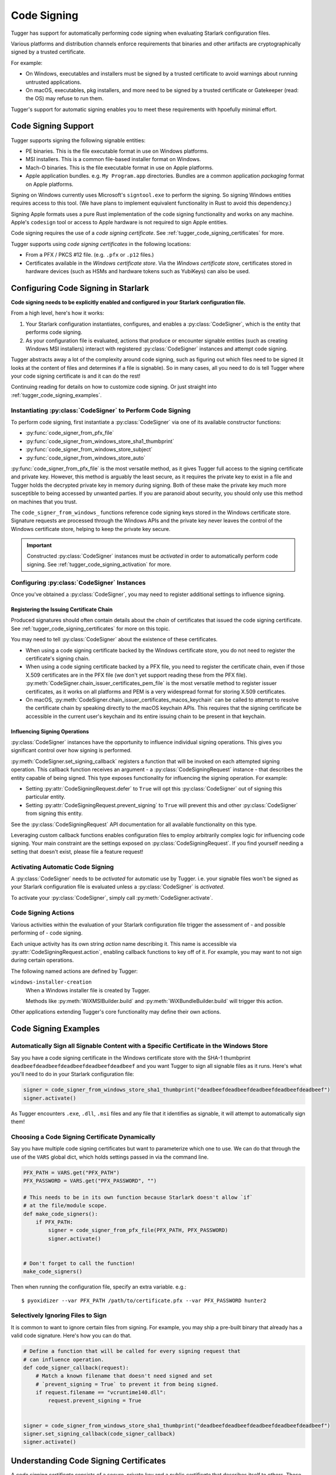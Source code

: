 .. py:currentmodule:: starlark_tugger

.. _tugger_code_signing:

============
Code Signing
============

Tugger has support for automatically performing code signing when evaluating
Starlark configuration files.

Various platforms and distribution channels enforce requirements that binaries
and other artifacts are cryptographically signed by a trusted certificate.

For example:

* On Windows, executables and installers must be signed by a trusted certificate
  to avoid warnings about running untrusted applications.
* On macOS, executables, pkg installers, and more need to be signed by a trusted
  certificate or Gatekeeper (read: the OS) may refuse to run them.

Tugger's support for automatic signing enables you to meet these requirements
with hpoefully minimal effort.

Code Signing Support
====================

Tugger supports signing the following signable entities:

* PE binaries. This is the file executable format in use on Windows platforms.
* MSI installers. This is a common file-based installer format on Windows.
* Mach-O binaries. This is the file executable format in use on Apple platforms.
* Apple application bundles. e.g. ``My Program.app`` directories. Bundles are
  a common application *packaging* format on Apple platforms.

Signing on Windows currently uses Microsoft's ``signtool.exe`` to perform the
signing. So signing Windows entities requires access to this tool. (We have plans
to implement equivalent functionality in Rust to avoid this dependency.)

Signing Apple formats uses a pure Rust implementation of the code signing
functionality and works on any machine. Apple's ``codesign`` tool or access
to Apple hardware is not required to sign Apple entities.

Code signing requires the use of a *code signing certificate*. See
:ref:`tugger_code_signing_certificates` for more.

Tugger supports using *code signing certificates* in the following locations:

* From a PFX / PKCS #12 file. (e.g. ``.pfx`` or ``.p12`` files.)
* Certificates available in the *Windows certificate store*. Via the *Windows
  certificate store*, certificates stored in hardware devices (such as HSMs and
  hardware tokens such as YubiKeys) can also be used.

Configuring Code Signing in Starlark
====================================

**Code signing needs to be explicitly enabled and configured in your
Starlark configuration file.**

From a high level, here's how it works:

1. Your Starlark configuration instantiates, configures, and enables
   a :py:class:`CodeSigner`, which is the entity that performs code
   signing.
2. As your configuration file is evaluated, actions that produce or
   encounter signable entities (such as creating Windows MSI installers)
   interact with registered :py:class:`CodeSigner` instances and attempt
   code signing.

Tugger abstracts away a lot of the complexity around code signing, such
as figuring out which files need to be signed (it looks at the content
of files and determines if a file is signable). So in many cases, all
you need to do is tell Tugger where your code signing certificate is and
it can do the rest!

Continuing reading for details on how to customize code signing. Or
just straight into :ref:`tugger_code_signing_examples`.

Instantiating :py:class:`CodeSigner` to Perform Code Signing
------------------------------------------------------------

To perform code signing, first instantiate a :py:class:`CodeSigner` via one
of its available constructor functions:

* :py:func:`code_signer_from_pfx_file`
* :py:func:`code_signer_from_windows_store_sha1_thumbprint`
* :py:func:`code_signer_from_windows_store_subject`
* :py:func:`code_signer_from_windows_store_auto`

:py:func:`code_signer_from_pfx_file` is the most versatile method, as it
gives Tugger full access to the signing certificate and private key. However,
this method is arguably the least secure, as it requires the private key to
exist in a file and Tugger holds the decrypted private key in memory during
signing. Both of these make the private key much more susceptible to being
accessed by unwanted parties. If you are paranoid about security, you should
only use this method on machines that you trust.

The ``code_signer_from_windows_`` functions reference code signing keys stored in
the Windows certificate store. Signature requests are processed through the
Windows APIs and the private key never leaves the control of the Windows
certificate store, helping to keep the private key secure.

.. important::

   Constructed :py:class:`CodeSigner` instances must be *activated* in order
   to automatically perform code signing. See :ref:`tugger_code_signing_activation`
   for more.

Configuring :py:class:`CodeSigner` Instances
--------------------------------------------

Once you've obtained a :py:class:`CodeSigner`, you may need to register
additional settings to influence signing.

Registering the Issuing Certificate Chain
^^^^^^^^^^^^^^^^^^^^^^^^^^^^^^^^^^^^^^^^^

Produced signatures should often contain details about the *chain* of
certificates that issued the code signing certificate. See
:ref:`tugger_code_signing_certificates` for more on this topic.

You may need to tell :py:class:`CodeSigner` about the existence of
these certificates.

* When using a code signing certificate backed by the Windows certificate store,
  you do not need to register the certificate's signing chain.
* When using a code signing certificate backed by a PFX file, you need to
  register the certificate chain, even if those X.509 certificates are in the
  PFX file (we don't yet support reading these from the PFX file).
  :py:meth:`CodeSigner.chain_issuer_certificates_pem_file` is the most
  versatile method to register issuer certificates, as it works on all platforms
  and PEM is a very widespread format for storing X.509 certificates.
* On macOS, :py:meth:`CodeSigner.chain_issuer_certificates_macos_keychain` can
  be called to attempt to resolve the certificate chain by speaking directly to
  the macOS keychain APIs. This requires that the signing certificate be
  accessible in the current user's keychain and its entire issuing chain to
  be present in that keychain.

Influencing Signing Operations
^^^^^^^^^^^^^^^^^^^^^^^^^^^^^^

:py:class:`CodeSigner` instances have the opportunity to influence individual
signing operations. This gives you significant control over how signing is
performed.

:py:meth:`CodeSigner.set_signing_callback` registers a function that will be
invoked on each attempted signing operation. This callback function receives
an argument - a :py:class:`CodeSigningRequest` instance - that describes
the entity capable of being signed. This type exposes functionality
for influencing the signing operation. For example:

* Setting :py:attr:`CodeSigningRequest.defer` to ``True`` will opt this
  :py:class:`CodeSigner` out of signing this particular entity.
* Setting :py:attr:`CodeSigningRequest.prevent_signing` to ``True`` will
  prevent this and other :py:class:`CodeSigner` from signing this entity.

See the :py:class:`CodeSigningRequest` API documentation for all available
functionality on this type.

Leveraging custom callback functions enables configuration files to employ
arbitrarily complex logic for influencing code signing. Your main constraint
are the settings exposed on :py:class:`CodeSigningRequest`. If you find
yourself needing a setting that doesn't exist, please file a feature request!

.. _tugger_code_signing_activation:

Activating Automatic Code Signing
---------------------------------

A :py:class:`CodeSigner` needs to be *activated* for automatic use
by Tugger. i.e. your signable files won't be signed as your Starlark
configuration file is evaluated unless a :py:class:`CodeSigner` is
*activated*.

To activate your :py:class:`CodeSigner`, simply call
:py:meth:`CodeSigner.activate`.

.. _tugger_code_signing_actions:

Code Signing Actions
--------------------

Various activities within the evaluation of your Starlark configuration
file trigger the assessment of - and possible performing of - code signing.

Each unique activity has its own string *action* name describing it.
This name is accessible via :py:attr:`CodeSigningRequest.action`, enabling
callback functions to key off of it. For example, you may want to not
sign during certain operations.

The following named actions are defined by Tugger:

``windows-installer-creation``
   When a Windows installer file is created by Tugger.

   Methods like :py:meth:`WiXMSIBuilder.build` and
   :py:meth:`WiXBundleBuilder.build` will trigger this action.

Other applications extending Tugger's core functionality may define their own
actions.

.. _tugger_code_signing_examples:

Code Signing Examples
=====================

Automatically Sign all Signable Content with a Specific Certificate in the Windows Store
----------------------------------------------------------------------------------------

Say you have a code signing certificate in the Windows certificate store
with the SHA-1 thumbprint ``deadbeefdeadbeefdeadbeefdeadbeefdeadbeef`` and
you want Tugger to sign all signable files as it runs. Here's what you'll
need to do in your Starlark configuration file:

.. code-block:: python

    signer = code_signer_from_windows_store_sha1_thumbprint("deadbeefdeadbeefdeadbeefdeadbeefdeadbeef")
    signer.activate()

As Tugger encounters ``.exe``, ``.dll``, ``.msi`` files and any file that
it identifies as signable, it will attempt to automatically sign them!

Choosing a Code Signing Certificate Dynamically
-----------------------------------------------

Say you have multiple code signing certificates but want to parameterize
which one to use. We can do that through the use of the ``VARS`` global
dict, which holds settings passed in via the command line.

.. code-block:: python

    PFX_PATH = VARS.get("PFX_PATH")
    PFX_PASSWORD = VARS.get("PFX_PASSWORD", "")

    # This needs to be in its own function because Starlark doesn't allow `if`
    # at the file/module scope.
    def make_code_signers():
        if PFX_PATH:
            signer = code_signer_from_pfx_file(PFX_PATH, PFX_PASSWORD)
            signer.activate()


    # Don't forget to call the function!
    make_code_signers()

Then when running the configuration file, specify an extra variable. e.g.::

    $ pyoxidizer --var PFX_PATH /path/to/certificate.pfx --var PFX_PASSWORD hunter2

Selectively Ignoring Files to Sign
----------------------------------

It is common to want to ignore certain files from signing. For example,
you may ship a pre-built binary that already has a valid code signature.
Here's how you can do that.

.. code-block:: python

    # Define a function that will be called for every signing request that
    # can influence operation.
    def code_signer_callback(request):
        # Match a known filename that doesn't need signed and set
        # `prevent_signing = True` to prevent it from being signed.
        if request.filename == "vcruntime140.dll":
            request.prevent_signing = True


    signer = code_signer_from_windows_store_sha1_thumbprint("deadbeefdeadbeefdeadbeefdeadbeefdeadbeef")
    signer.set_signing_callback(code_signer_callback)
    signer.activate()

.. _tugger_code_signing_certificates:

Understanding Code Signing Certificates
=======================================

A *code signing certificate* consists of a secure, private *key* and a
public *certificate* that describes itself to others. These components
are strictly separate but are often represented and stored together.

The public certificate is an X.509 certificate, much like those used in HTTP
to identify web sites. The main difference is that the certificate's subject
describes a person or organization (instead of a website) and the certificate
contains attributes that denote it for use by code signing.

Like web site X.509 certificates, code signing certificates are *signed*
by another X.509 certificate. This is called the *issuing* certificate.
There is often a *chain* of certificates - the *certificate chain* - leading
to a *self-signed* certificate (a certificate whose issuer was itself),
which is referred to as the *root* certificate.

Typically, the *certificate chain* is included in code signatures. This
enables readers of the signature to have full access to all relevant
certificates, without an implicit dependency on them being present on the
reading machine. This enables validation to be conducted more robustly.

.. _tugger_code_sigining_certificate_storage:

Code Signing Certificate Storage
--------------------------------

Code signing certificates can be stored in a number of formats. Here are the
popular ones:

* As standalone ``.pfx`` or ``.p12`` files. These are files containing data
  as defined by the PFX and PKCS #12 specifications. Most tools that support
  saving code signing certificates to files support this format if not use it
  by default.
* In your operating system's certificate store. Windows, macOS, and other
  operating systems have built-in functionality for storing and accessing
  certificates. On Windows, the ``certmgr.msc`` tool can be used to view
  certificates. On macOS, ``Keychain Access`` is the official GUI application.

In addition, the public X.509 certificates and the certificates in the
*certificate chain* are often represented as PEM. This is a human-readable
text format with content like ``-----BEGIN CERTIFICATE-----``. PEM is actually
base64 encoded BER/DER encoding of ASN.1 data structures, but that's not
important. What is important is public certificates are often stored in files
having this ``-----BEGIN CERTIFICATE-----`` content. These files often have
the extension ``.pem`` or ``.crt``.

The *certificate chain* is constant for the lifetime of a code signing
certificate. So it is possible to export these certificates to a persisted
file and reference this file when you need to access the issuer certificates
chain.

.. _tugger_securing_code_signing_certificate:

Securing Your Code Signing Certificate
--------------------------------------

Your code signing certificate's private key attests that its owner was in
possession of that certificate and has vouched for the integrity of whatever
it signed.

.. important::

    Code signing certificates can be very attractive theft targets for hackers, as
    possession of a code signing certificate enables you to sign software that
    can run on other machines and appears to be trusted. Therefore, it is often
    important to try to secure your code signing certificates!

The most secure way to store code signing certificates is in dedicated
hardware devices, such as HSMs or personal hardware tokens (such as YubiKeys).
Often, the private key component of the certificate is generated directly
in said hardware and it is impossible to export the private key and obtain its
raw value. Instead, operations like signing are issued to the hardware and
the hardware gives you the rest.

Tugger doesn't yet support interfacing directly with hardware devices. However,
we do have support for interfacing with the operating system's certificate
stores:

* On Windows, a certificate in the Windows certificate store can be referenced
  by its SHA-1 fingerprint. (This is the preferred mechanism to reference a
  certificate on Windows.)
* On Windows, a certificate in the Windows certificate store can be referenced
  by specifying a string to match against in the certificate's *subject* field.
  (This is less precise than specifying a certificate's SHA-1 fingerprint.)
* On Windows, you can tell the signing tool to automatically find the most
  appropriate certificate to use. It will look for a certificate in known
  certificate stores. (This is the least precise of all options available on
  Windows.)

.. note::

   Your operating system's certificate store can often interface with hardware
   devices holding code signing certificates. So Tugger's support for
   interfacing with the operating system store is often just as effective
   as interfacing directly with hardware devices.

   For example, on Windows, certificates stored in a YubiKey will be available
   if you have the `YubiKey Smart Card Minidriver <https://www.yubico.com/support/download/smart-card-drivers-tools/>`_
   installed.

**If Tugger doesn't support using a remote certificate, you will need to
export a certificate to a file and have Tugger use that. If you export your
certificate to a file, you should take care to secure that file as best you
can.**

File-based code signing certificates often exist in ``.pfx`` or ``.p12`` files.
These are often protected with a password. **You should use a strong and unique
password to secure this file.**

.. important::

    If someone else gains access to the file containing your code signing certificate,
    they will be able to perform an offline attack using as many compute resources as
    possible to guess your password and gain access to the code signing certificate.

You should take the following precautions to protect file-based code signing
certificates:

* Choose a strong, unique password for protecting the file content.
* Limit the time the files exist. If you can create the file only when needed,
  this is better than having the file linger on the filesystem.
* Limit the number of copies of the file. Every copy of the file is an
  opportunity for the file to be obtained by someone else.

.. _tugger_code_signing_apple:

Exporting a Code Signing Certificate from macOS Keychain
--------------------------------------------------------

Apple platforms require a code signing certificate issued by Apple to sign
distributed files.

If you have an Apple-issued code signing certificate, it is likely registered
in a *keychain* on your machine. Tugger doesn't currently support interfacing
directly with the macOS keychain and you will need to export your signing
certificate to a PFX / ``.p12`` file so Tugger can use it. Here's how to do that.

1. Press ``command + spacebar`` and search for and open the ``Keychain Access``
   application.
2. Make sure the correct keychain is selected. The keychain code signing
   certificates are typically located in is the ``login`` keychain under the
   ``Default Keychains`` list.
3. From the horizontal list of filters above the main pane, select
   ``Certificates`` (it is probably the last item).
4. Find the certificate you want to export. It likely has a name like
   ``Developer ID Application: <your name (some ID)>``
5. Do a double finger tap, right click, or ``File -> Export Items ...`` to
   bring up the export dialog.
6. For the file format, make sure ``Personal Information Exchange (.p12)``
   is selected.
7. Navigate to a folder where you want to save the file, choose an appropriate
   name, and click ``Save``.
8. You will be asked for a *password which will be used to protect the exported
   items*. Enter one. This password will need to be provided to Tugger later
   to unlock the content in the file.
9. You may be prompted to enter the password to the keychain to allow the
   key export. If so, enter that password.
10. You may be prompted multiple times. Just keep entering your keychain
    password(s) until it is done.
11. You are done! There should be a ``.p12`` file wherever you told ``Keychain
    Access`` to save it.

.. important::

   Please see :ref:`tugger_securing_code_signing_certificate` for important
   information on keeping your file-based code signing certificate secure.

.. _tugger_code_signing_windows_thumbprint:

Finding the Code Signing SHA-1 Thumbprint on Windows
----------------------------------------------------

On Windows, it is recommended to use code signing certificates in the Windows
certificate store and to specify those certificates via their SHA-1 thumbprint,
which should uniquely identify a certificate.

The Windows certificate store supports interfacing with hardware certificate
stores (such as YubiKeys and other hardware devices). So this method should work
with connected hardware certificate stores as well.

1. Press ``Windows Key + r`` to open the ``Run`` panel. Type in
   ``certmgr.msc`` and run that program.
2. Code signing certificates are likely under ``Personal`` -> ``Certificates``.
   Find that item in the tree and look for a certificate in the main pane.
3. Find the certificate you want to use and double click on it to view its
   details.
4. Open the ``Details`` tab.
5. In the table of fields, find and select ``Thumbprint``.
6. Copy the 40 character hexadecimal value that is printed.

The SHA-1 thumbprint can be fed into
:py:func:`code_signer_from_windows_store_sha1_thumbprint` to construct a
:py:class:`CodeSigner` that uses the specified certificate.

If the certificate is protected by a password or requires key to unlock,
you should see prompts to do that as Tugger attempts to sign things.

.. _tugger_code_signing_windows_export:

Exporting a Code Signing Certificate from Windows Certificate Store
-------------------------------------------------------------------

Code signing certificates on Windows are often stored in the Windows
certificate store.

.. important::

   Tugger has support for using certificates directly in the Windows
   certificate store. Exporting certificates to files will likely result
   in a net loss of security.

Here is how you can export a certificate to a PFX file.

1. Press ``Windows Key + r`` to open the ``Run`` panel. Type in
   ``certmgr.msc`` and run that program.
2. Code signing certificates are likely under ``Personal`` -> ``Certificates``.
   Find that item in the tree and look for a certificate in the main pane.
3. Double click on the certificate you want to export, open its ``Details``
   table, and click the ``Copy to File...`` button. This should open the
   *Certificate Export Wizard*.
4. Click ``Next``.
5. Make sure ``Yes, export the private key`` is selected and click ``Next``.
6. For the format, make sure the selected value is ``Personal Information
   Exchange PKCS #12 (PFX)``. For the checkboxes, check ``Include all
   certificates in the certificate path, if possible``. Then click ``Next``.
7. You should be prompted for a password. Enter a secure, unique password.
   In the ``Encryption`` drop-down, ensure ``TripleDES-SHA1`` is selected
   (we don't yet support ``AES256-SHA256``). Then click ``Next``.
8. Select a filename and click ``Next``.
9. Click ``Finish`` to close the wizard.

.. important::

   Please see :ref:`tugger_securing_code_signing_certificate` for important
   information on keeping your file-based code signing certificate secure.

